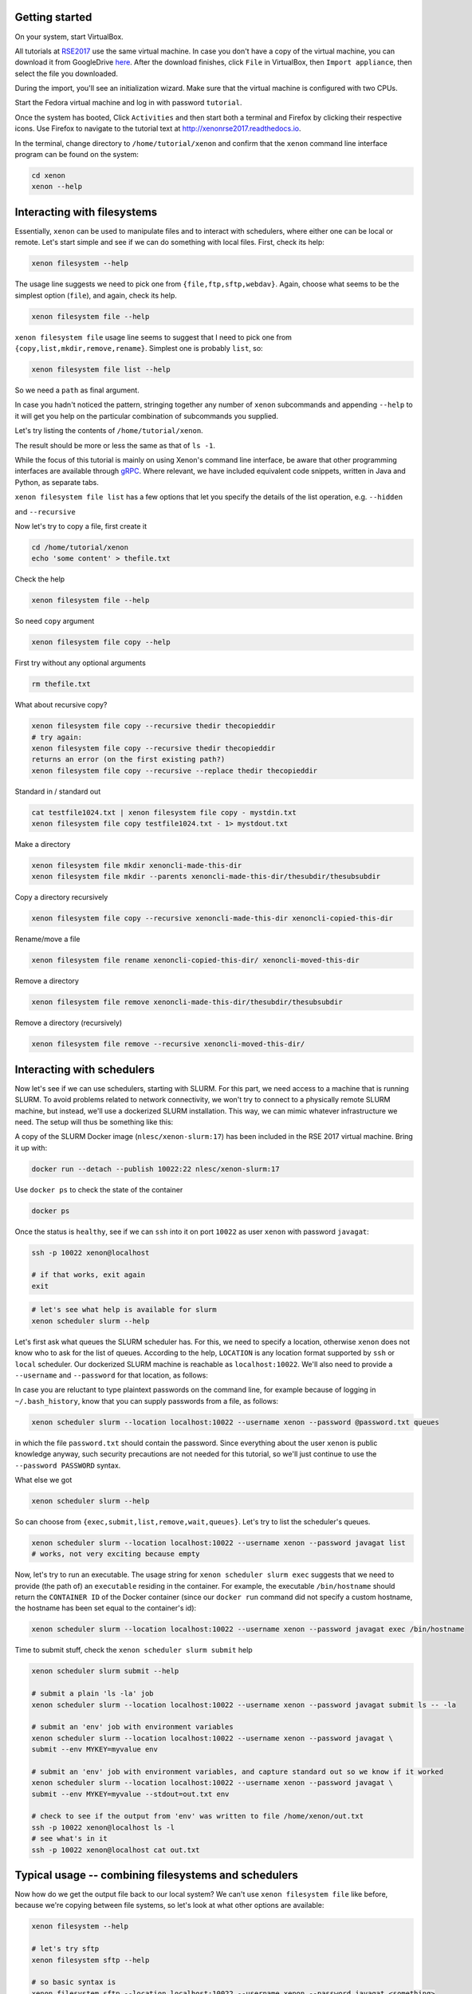 .. Xenon tutorial RSE 2017 documentation master file, created by
   sphinx-quickstart on Mon Aug  7 15:57:48 2017.
   You can adapt this file completely to your liking, but it should at least
   contain the root `toctree` directive.

Getting started
---------------

On your system, start VirtualBox.

All tutorials at `RSE2017`__ use the same virtual machine. In case you don't have a copy of the virtual machine, you can
download it from GoogleDrive `here`__. After the download finishes, click ``File`` in VirtualBox, then
``Import appliance``, then select the file you downloaded.

__ http://rse.ac.uk/conf2017/
__ https://drive.google.com/file/d/0B1GaxSkd5lU8MTFxN3JLaHlXT2s/view

During the import, you'll see an initialization wizard. Make sure that the virtual machine is configured with two CPUs.

Start the Fedora virtual machine and log in with password ``tutorial``.

Once the system has booted, Click ``Activities`` and then start both a terminal and Firefox by clicking their respective
icons. Use Firefox to navigate to the tutorial text at `<http://xenonrse2017.readthedocs.io>`_.

In the terminal, change directory to ``/home/tutorial/xenon`` and confirm that the ``xenon`` command line interface
program can be found on the system:

.. code-block:: bash

   cd xenon
   xenon --help

Interacting with filesystems
----------------------------

Essentially, ``xenon`` can be used to manipulate files and to interact with schedulers, where either one can be local
or remote. Let's start simple and see if we can do something with local files. First, check its help:

.. code-block:: bash

      xenon filesystem --help

The usage line suggests we need to pick one from ``{file,ftp,sftp,webdav}``.
Again, choose what seems to be the simplest option (``file``), and again, check its help.

.. code-block:: bash

      xenon filesystem file --help

``xenon filesystem file`` usage line seems to suggest that I need to pick one
from ``{copy,list,mkdir,remove,rename}``. Simplest one is probably ``list``, so:

.. code-block:: bash

      xenon filesystem file list --help

So we need a ``path`` as final argument.

In case you hadn't noticed the pattern, stringing together any number of ``xenon`` subcommands and appending ``--help``
to it will get you help on the particular combination of subcommands you supplied.

Let's try listing the contents of ``/home/tutorial/xenon``.

.. tabs::

   .. code-tab:: bash

      xenon filesystem file list /home/tutorial/xenon

   .. include:: java/nl/esciencecenter/xenon/examples/filesystems/DirectoryListing.java.txt

The result should be more or less the same as that of ``ls -1``.

While the focus of this tutorial is mainly on using Xenon's command line interface, be aware that other programming
interfaces are available through `gRPC`__. Where relevant, we have included equivalent code snippets,
written in Java and Python, as separate tabs.

__ https://grpc.io/

``xenon filesystem file list`` has a few options that let you specify the details of the list operation, e.g.
``--hidden``

.. tabs::

   .. code-tab:: bash

      xenon filesystem file list --hidden /home/tutorial/xenon

   .. include:: java/nl/esciencecenter/xenon/examples/filesystems/DirectoryListingShowHidden.java.txt

and ``--recursive``

.. tabs::

   .. code-tab:: bash

      xenon filesystem file list --recursive /home/tutorial/xenon

   .. include:: java/nl/esciencecenter/xenon/examples/filesystems/DirectoryListingRecursive.java.txt

Now let's try to copy a file, first create it

.. code-block:: bash

      cd /home/tutorial/xenon
      echo 'some content' > thefile.txt

Check the help

.. code-block:: bash

      xenon filesystem file --help

So need ``copy`` argument

.. code-block:: bash

      xenon filesystem file copy --help

First try without any optional arguments

.. tabs::

   .. code-tab:: bash

      xenon filesystem file copy /home/tutorial/xenon/thefile.txt /home/tutorial/xenon/thefile.bak

   .. include:: java/nl/esciencecenter/xenon/examples/filesystems/CopyFileLocalToLocalAbsolutePaths.java.txt

.. code-block:: bash

   rm thefile.txt

What about recursive copy?

.. code-block:: bash

      xenon filesystem file copy --recursive thedir thecopieddir
      # try again:
      xenon filesystem file copy --recursive thedir thecopieddir
      returns an error (on the first existing path?)
      xenon filesystem file copy --recursive --replace thedir thecopieddir

Standard in / standard out

.. code-block:: bash

      cat testfile1024.txt | xenon filesystem file copy - mystdin.txt
      xenon filesystem file copy testfile1024.txt - 1> mystdout.txt

Make a directory

.. code-block:: bash

      xenon filesystem file mkdir xenoncli-made-this-dir
      xenon filesystem file mkdir --parents xenoncli-made-this-dir/thesubdir/thesubsubdir

Copy a directory recursively

.. code-block:: bash

      xenon filesystem file copy --recursive xenoncli-made-this-dir xenoncli-copied-this-dir

Rename/move a file

.. code-block:: bash

      xenon filesystem file rename xenoncli-copied-this-dir/ xenoncli-moved-this-dir

Remove a directory

.. code-block:: bash

      xenon filesystem file remove xenoncli-made-this-dir/thesubdir/thesubsubdir

Remove a directory (recursively)

.. code-block:: bash

      xenon filesystem file remove --recursive xenoncli-moved-this-dir/

Interacting with schedulers
---------------------------

Now let's see if we can use schedulers, starting with SLURM. For this part, we need access to a machine that is running
SLURM. To avoid problems related to network connectivity, we won't try to connect to a physically remote SLURM machine,
but instead, we'll use a dockerized SLURM installation. This way, we can mimic whatever infrastructure we need. The
setup will thus be something like this:

.. image:: _static/babushka.svg.png
   :height: 300px
   :alt: babushka
   :align: center

A copy of the SLURM Docker image (``nlesc/xenon-slurm:17``) has been included in the RSE 2017 virtual machine. Bring it
up with:

.. code-block:: bash

      docker run --detach --publish 10022:22 nlesc/xenon-slurm:17

Use ``docker ps`` to check the state of the container

.. code-block:: bash

      docker ps

Once the status is ``healthy``, see if we can ``ssh`` into it on port ``10022`` as user ``xenon`` with password
``javagat``:

.. code-block:: bash

      ssh -p 10022 xenon@localhost

      # if that works, exit again
      exit

.. code-block:: bash

      # let's see what help is available for slurm
      xenon scheduler slurm --help

Let's first ask what queues the SLURM scheduler has. For this, we need to specify
a location, otherwise ``xenon`` does not know who to ask for the list of queues. According to the help,
``LOCATION`` is any location format supported by ``ssh`` or ``local`` scheduler.
Our dockerized SLURM machine is reachable as ``localhost:10022``.
We'll also need to provide a ``--username`` and ``--password``
for that location, as follows:

.. tabs::

    .. code-tab:: bash

      xenon scheduler slurm --location localhost:10022 --username xenon --password javagat queues
      # returns:
      Available queues: mypartition, otherpartition
      Default queue: mypartition

    .. include:: java/nl/esciencecenter/xenon/examples/schedulers/SlurmQueuesGetter.java.txt

In case you are reluctant to type plaintext passwords on the command line, for example because of logging in
``~/.bash_history``, know that you can supply passwords from a file, as follows:

.. code-block:: bash

      xenon scheduler slurm --location localhost:10022 --username xenon --password @password.txt queues

in which the file ``password.txt`` should contain the password. Since everything about the user ``xenon`` is public
knowledge anyway, such security precautions are not needed for this tutorial, so we'll just continue to use the
``--password PASSWORD`` syntax.

What else we got

.. code-block:: bash

      xenon scheduler slurm --help

So can choose from ``{exec,submit,list,remove,wait,queues}``. Let's try to list the scheduler's queues.

.. code-block:: bash

      xenon scheduler slurm --location localhost:10022 --username xenon --password javagat list
      # works, not very exciting because empty

Now, let's try to run an executable. The usage string for ``xenon scheduler slurm exec`` suggests that we need to
provide (the path of) an ``executable`` residing in the container. For example, the executable ``/bin/hostname`` should
return the ``CONTAINER ID`` of the Docker container (since our ``docker run`` command did not specify a custom hostname,
the hostname has been set equal to the container's id):

.. code-block:: bash

      xenon scheduler slurm --location localhost:10022 --username xenon --password javagat exec /bin/hostname

Time to submit stuff, check the ``xenon scheduler slurm submit`` help

.. code-block:: bash

      xenon scheduler slurm submit --help

      # submit a plain 'ls -la' job
      xenon scheduler slurm --location localhost:10022 --username xenon --password javagat submit ls -- -la

      # submit an 'env' job with environment variables
      xenon scheduler slurm --location localhost:10022 --username xenon --password javagat \
      submit --env MYKEY=myvalue env

      # submit an 'env' job with environment variables, and capture standard out so we know if it worked
      xenon scheduler slurm --location localhost:10022 --username xenon --password javagat \
      submit --env MYKEY=myvalue --stdout=out.txt env

      # check to see if the output from 'env' was written to file /home/xenon/out.txt
      ssh -p 10022 xenon@localhost ls -l
      # see what's in it
      ssh -p 10022 xenon@localhost cat out.txt

Typical usage -- combining filesystems and schedulers
-----------------------------------------------------

Now how do we get the output file back to our local system? We can't use ``xenon filesystem file`` like before, because
we're copying between file systems, so let's look at what other options are available:

.. code-block:: bash

      xenon filesystem --help

      # let's try sftp
      xenon filesystem sftp --help

      # so basic syntax is
      xenon filesystem sftp --location localhost:10022 --username xenon --password javagat <something>

      # we could list the contents of the remote system, check how
      xenon filesystem sftp list --help

.. tabs::

   .. code-tab:: bash

      # so 'list' command, followed by a path
      xenon filesystem sftp --location localhost:10022 --username xenon --password javagat list /home/xenon

   .. include:: java/nl/esciencecenter/xenon/examples/filesystems/DirectoryListingWithPasswordCredential.java.txt

.. tabs::

   .. code-tab:: bash

      # also list hidden files
      xenon filesystem sftp --location localhost:10022 --username xenon --password javagat list --hidden /home/xenon

   .. include:: java/nl/esciencecenter/xenon/examples/filesystems/DirectoryListingWithPasswordCredentialShowHidden.java.txt

.. code-block:: bash

      # let's see what --long does
      xenon filesystem sftp --location localhost:10022 --username xenon --password javagat list --long /home/xenon

      # what about JSON format?
      xenon --json filesystem sftp --location localhost:10022 --username xenon --password javagat list --long /home/xenon
      # returns a whole bunch of JSON

      # in combination with --recursive
      xenon --json filesystem sftp --location localhost:10022 --username xenon --password javagat \
      list --long --recursive /home/xenon

Nice, but we were trying to get a look at ``/home/xenon/out.txt`` to see if the ``xenon scheduler slurm submit`` job
worked. ``xenon filesystem sftp --help`` also listed a ``download`` command, let's see how that's supposed to work.

.. code-block:: bash

      xenon filesystem sftp --location localhost:10022 --username xenon --password javagat download --help

.. tabs::

   .. code-tab:: bash

      xenon filesystem sftp --location localhost:10022 --username xenon --password javagat \
      download /home/xenon/out.txt /home/daisycutter/tmp/out.txt

   .. include:: java/nl/esciencecenter/xenon/examples/filesystems/DownloadFileSftpToLocalAbsolutePaths.java.txt

.. code-block:: bash

      # for directories, need to add --recursive option
      xenon filesystem sftp --location localhost:10022 --username xenon --password javagat \
      download --recursive /home/xenon/filesystem-test-fixture /home/daisycutter/tmp/thedir


``xenon filesystem sftp download`` can also download to the local system's standard out, as follows (note the minus at
the end)

.. code-block:: bash

      xenon filesystem sftp --location localhost:10022 --username xenon --password javagat download \
      /home/xenon/out.txt -

Just like download, we can also upload a file. Let's first make it by ``echo``'ing some content into it:

.. code-block:: bash

      echo 'this is coming from stdin through a file' > stdin.txt

Now we can upload it:

.. tabs::

   .. code-tab:: bash

      xenon filesystem sftp --location localhost:10022 --username xenon --password javagat upload \
      /home/tutorial/xenon/stdin.txt /home/xenon/stdin.txt

   .. include:: java/nl/esciencecenter/xenon/examples/filesystems/UploadFileLocalToSftpAbsolutePaths.java.txt

Now we can submit a ``cat`` job using ``xenon scheduler slurm submit`` like before, taking the newly uploaded
``stdin.txt`` file as standard in to the ``cat`` program. We'll redirect ``cat``'s standard out to a file ``stdout.txt``
like before.

.. code-block:: bash

      xenon scheduler slurm --location localhost:10022 --username xenon --password javagat \
      submit --stdin /home/xenon/stdin.txt --stdout /home/xenon/stdout.txt cat

      # download the stdout file xenon generated to see its contents (should be same as ``stdin.txt``)
      xenon filesystem sftp --location localhost:10022 --username xenon --password javagat \
      download /home/xenon/stdout.txt stdout.txt

Checking on jobs

.. code-block:: bash

      xenon scheduler slurm --location localhost:10022 --username xenon --password javagat submit sleep 100
      # on return says job identifier is e.g. 10
      # while the sleep job is running, do
      xenon scheduler slurm --location localhost:10022 --username xenon --password javagat list
      # this queue has job 10 in it

      xenon scheduler slurm --location localhost:10022 --username xenon --password javagat list --queue mypartition
      # this queue has job 10 in it

      xenon scheduler slurm --location localhost:10022 --username xenon --password javagat list --queue otherpartition
      # this queue is empty

      # submit 3 sleep jobs one after the other
      xenon scheduler slurm --location localhost:10022 --username xenon --password javagat submit sleep 100
      xenon scheduler slurm --location localhost:10022 --username xenon --password javagat submit sleep 100
      xenon scheduler slurm --location localhost:10022 --username xenon --password javagat submit sleep 100
      # check the response, job ids are 12-14

      # remove job id 13
      xenon scheduler slurm --location localhost:10022 --username xenon --password javagat remove 13

Let's check the queues:

.. tabs::

    .. code-tab:: bash

       xenon scheduler slurm --location localhost:10022 --username xenon --password javagat list
       # only has job 12 and 14

    .. include:: java/nl/esciencecenter/xenon/examples/schedulers/SlurmJobListGetter.java.txt

.. code-block:: bash

      # capturing job ids in scripts
      JOBID=$(xenon scheduler slurm --location localhost:10022 --username xenon --password javagat submit sleep 100)
      xenon scheduler slurm --location localhost:10022 --username xenon --password javagat remove $JOBID

Moving files around on the remote

.. code-block:: bash

      xenon filesystem sftp --location localhost:10022 --username xenon --password javagat \
      upload thefile.txt /home/xenon/thefile.txt

      xenon filesystem sftp --location localhost:10022 --username xenon --password javagat \
      copy /home/xenon/thefile.txt localhost:10022 /home/xenon/thefile.bak
      # FIXME returns authentication timeout

      # FIXME need to add the not-so optional --target-username and --target-password
      # TODO maybe keep --target-location --target-username --target-password together at one level?
      xenon filesystem sftp --location localhost:10022 --username xenon --password javagat \
      copy --target-username xenon --target-password javagat \
      /home/xenon/thefile.txt localhost:10022 /home/xenon/thefile.bak

      # now try with a directory
      xenon filesystem sftp --location localhost:10022 --username xenon --password javagat \
      copy --target-username xenon --target-password javagat \
      /home/xenon/filesystem-test-fixture localhost:10022 /home/xenon/thedir
      sftp adaptor: Source path is a directory: /home/xenon/filesystem-test-fixture

      # all good, add --recursive
      xenon filesystem sftp --location localhost:10022 --username xenon --password javagat \
      copy --recursive --target-username xenon --target-password javagat \
      /home/xenon/filesystem-test-fixture localhost:10022 /home/xenon/thedir
      # works, except doesn't copy links

What's next?
------------

Congratulations--you've successfully completed the tutorial! If you want, you can continue reading about relevant
subjects `here`__, or try some of the suggested exercises `here`__.

__ #further-reading
__ #suggested-exercises

Further reading
^^^^^^^^^^^^^^^

- Xenon's JavaDoc
- Xenon examples repository
- pyXenon repository

Suggested exercises
^^^^^^^^^^^^^^^^^^^

- exercise 1
- exercise 2





